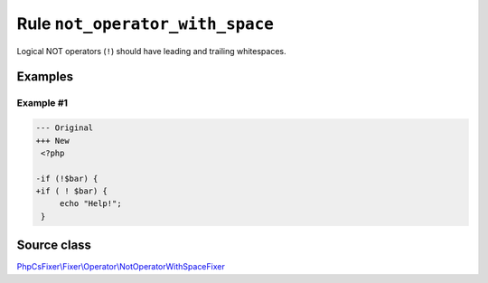 ================================
Rule ``not_operator_with_space``
================================

Logical NOT operators (``!``) should have leading and trailing whitespaces.

Examples
--------

Example #1
~~~~~~~~~~

.. code-block:: diff

   --- Original
   +++ New
    <?php

   -if (!$bar) {
   +if ( ! $bar) {
        echo "Help!";
    }
Source class
------------

`PhpCsFixer\\Fixer\\Operator\\NotOperatorWithSpaceFixer <./../src/Fixer/Operator/NotOperatorWithSpaceFixer.php>`_

